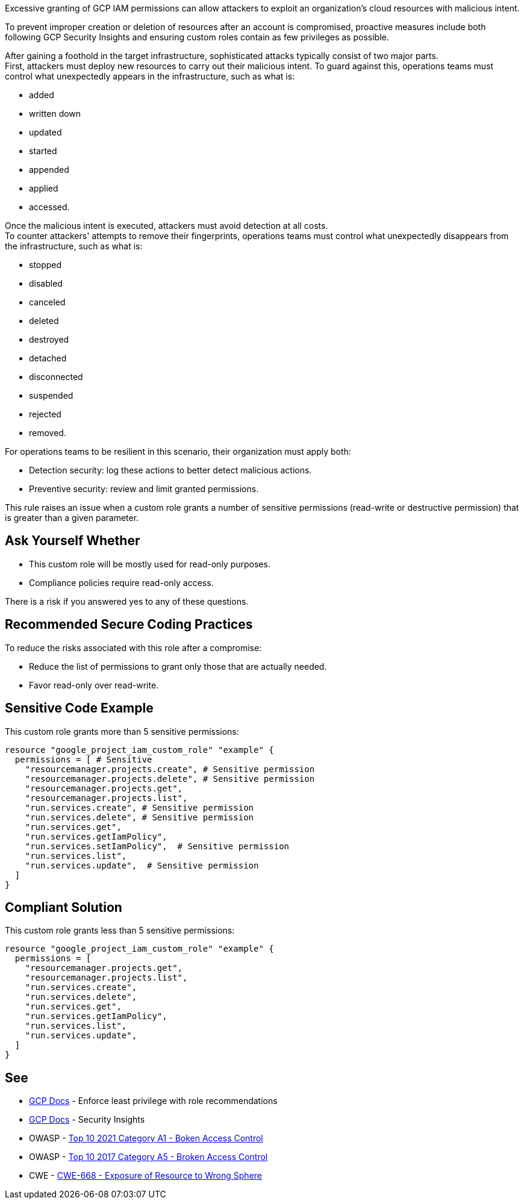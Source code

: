 Excessive granting of GCP IAM permissions can allow attackers to exploit an
organization's cloud resources with malicious intent.

To prevent improper creation or deletion of resources after an account is
compromised, proactive measures include both following GCP Security Insights
and ensuring custom roles contain as few privileges as possible.

After gaining a foothold in the target infrastructure, sophisticated attacks
typically consist of two major parts. +
First, attackers must deploy new resources to carry out their malicious intent.
To guard against this, operations teams must control what unexpectedly appears
in the infrastructure, such as what is:

* added
* written down
* updated
* started
* appended
* applied
* accessed.

Once the malicious intent is executed, attackers must avoid detection at all
costs. +
To counter attackers' attempts to remove their fingerprints, operations teams
must control what unexpectedly disappears from the infrastructure, such as what
is:

* stopped
* disabled
* canceled
* deleted
* destroyed
* detached
* disconnected
* suspended
* rejected
* removed.

For operations teams to be resilient in this scenario, their organization must
apply both:

* Detection security: log these actions to better detect malicious actions.
* Preventive security: review and limit granted permissions.

This rule raises an issue when a custom role grants a number of sensitive permissions
(read-write or destructive permission) that is greater than a given parameter.

== Ask Yourself Whether

* This custom role will be mostly used for read-only purposes.
* Compliance policies require read-only access.

There is a risk if you answered yes to any of these questions.

== Recommended Secure Coding Practices

To reduce the risks associated with this role after a compromise:

* Reduce the list of permissions to grant only those that are actually needed.
* Favor read-only over read-write.

== Sensitive Code Example

This custom role grants more than 5 sensitive permissions:

[source,terraform]
----
resource "google_project_iam_custom_role" "example" {
  permissions = [ # Sensitive
    "resourcemanager.projects.create", # Sensitive permission
    "resourcemanager.projects.delete", # Sensitive permission
    "resourcemanager.projects.get",
    "resourcemanager.projects.list",
    "run.services.create", # Sensitive permission
    "run.services.delete", # Sensitive permission
    "run.services.get",
    "run.services.getIamPolicy",
    "run.services.setIamPolicy",  # Sensitive permission
    "run.services.list",
    "run.services.update",  # Sensitive permission
  ]
}
----

== Compliant Solution

This custom role grants less than 5 sensitive permissions:

[source,terraform]
----
resource "google_project_iam_custom_role" "example" {
  permissions = [
    "resourcemanager.projects.get",
    "resourcemanager.projects.list",
    "run.services.create",
    "run.services.delete",
    "run.services.get",
    "run.services.getIamPolicy",
    "run.services.list",
    "run.services.update",
  ]
}
----

== See

* https://cloud.google.com/iam/docs/recommender-overview[GCP Docs] - Enforce least privilege with role recommendations
* https://cloud.google.com/iam/docs/manage-policy-insights[GCP Docs] - Security Insights
* OWASP - https://owasp.org/Top10/A01_2021-Broken_Access_Control/[Top 10 2021 Category A1 - Boken Access Control]
* OWASP - https://owasp.org/www-project-top-ten/2017/A5_2017-Broken_Access_Control[Top 10 2017 Category A5 - Broken Access Control]
* CWE - https://cwe.mitre.org/data/definitions/668[CWE-668 - Exposure of Resource to Wrong Sphere]

ifdef::env-github,rspecator-view[]

'''

== Implementation Specification
(visible only on this page)

=== Message

* Primary Message: This role grants more than ``max`` sensitive permissions. Make sure they are all required.
* Secondary Message: Sensitive permission: read-write or destructive

=== Parameters

.max
****

----
5
----

Number of sensitive permissions for a custom role.
****

=== Highlighting

Highlight the sensitive list item.

endif::env-github,rspecator-view[]
